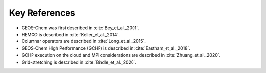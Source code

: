 Key References
==============

* GEOS-Chem was first described in :cite:`Bey_et_al._2001`. 
* HEMCO is described in :cite:`Keller_et_al._2014`.
* Columnar operators are described in :cite:`Long_et_al._2015`.
* GEOS-Chem High Performance (GCHP) is described in :cite:`Eastham_et_al._2018`.
* GCHP execution on the cloud and MPI considerations are described in :cite:`Zhuang_et_al._2020`.
* Grid-stretching is described in :cite:`Bindle_et_al._2020`.

.. bibliography::